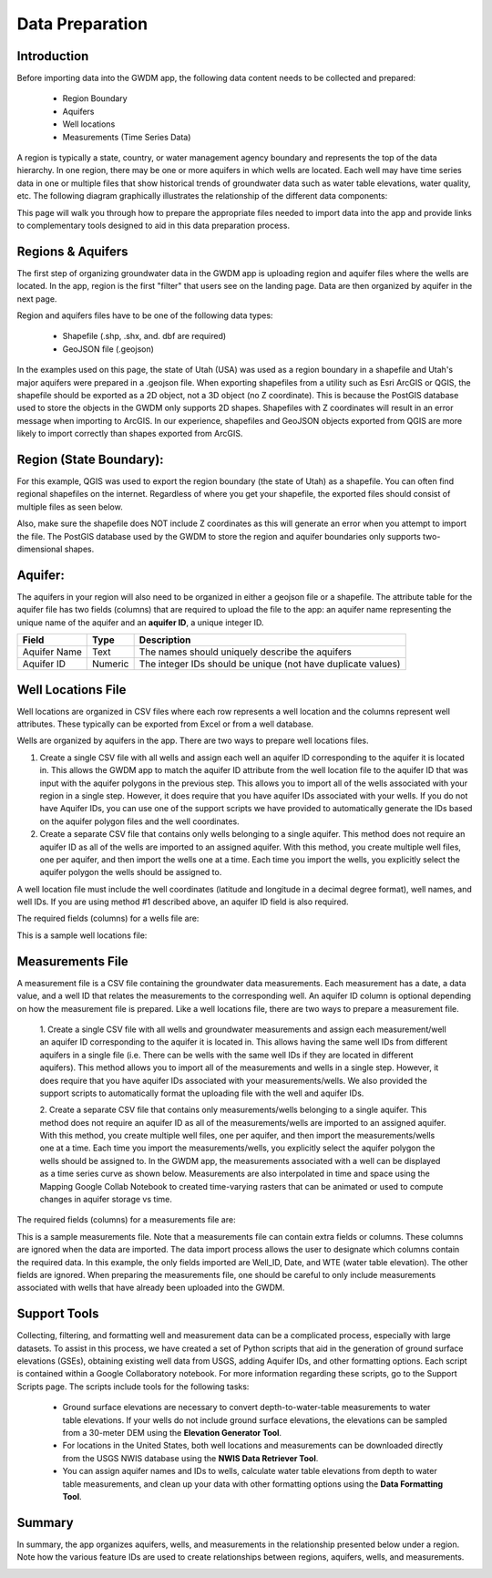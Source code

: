 .. raw:: html
   :file: translate.html

**Data Preparation**
=========================

**Introduction**
---------------

Before importing data into the GWDM app, the following data content needs to be collected and prepared\:\

  * Region Boundary
  * Aquifers
  * Well locations
  * Measurements (Time Series Data)
  
A region is typically a state, country, or water management agency boundary and represents the top of the data hierarchy. In one region, there may be one or more aquifers in which wells are located. Each well may have time series data in one or multiple files that show historical trends of groundwater data such as water table elevations, water quality, etc. The following diagram graphically illustrates the relationship of the different data components:

.. image:: images_dataprep/data_tree.png
      :height: 811px
      :width: 765px

This page will walk you through how to prepare the appropriate files needed to import data into the app and provide links to complementary tools designed to aid in this data preparation process.

**Regions & Aquifers**
---------------------
The first step of organizing groundwater data in the GWDM app is uploading region and aquifer files where the wells are located. In the app, region is the first "filter" that users see on the landing page. Data are then organized by aquifer in the next page.

.. image:: images_dataprep/GWDM_Region1.png
      :height: 473px
      :width: 1070px

Region and aquifers files have to be one of the following data types:

   * Shapefile (.shp, .shx, and. dbf are required)
   * GeoJSON file (.geojson)
 
In the examples used on this page, the state of Utah (USA) was used as a region boundary in a shapefile and Utah's major aquifers were prepared in a .geojson file.
When exporting shapefiles from a utility such as Esri ArcGIS or QGIS, the shapefile should be exported as a 2D object, not a 3D object (no Z coordinate). This is because the PostGIS database used to store the objects in the GWDM only supports 2D shapes. Shapefiles with Z coordinates will result in an error message when importing to ArcGIS. In our experience, shapefiles and GeoJSON objects exported from QGIS are more likely to import correctly than shapes exported from ArcGIS.

**Region (State Boundary)**:
---------------------
For this example, QGIS was used to export the region boundary (the state of Utah) as a shapefile. You can often find regional shapefiles on the internet. Regardless of where you get your shapefile, the exported files should consist of multiple files as seen below.

.. image:: images_dataprep/utah_shapefiles.png
      :height: 274px
      :width: 662px

Also, make sure the shapefile does NOT include Z coordinates as this will generate an error when you attempt to import the file. The PostGIS database used by the GWDM to store the region and aquifer boundaries only supports two-dimensional shapes.

**Aquifer**:
------------
The aquifers in your region will also need to be organized in either a geojson file or a shapefile. The attribute table for the aquifer file has two fields (columns) that are required to upload the file to the app: an aquifer name representing the unique name of the aquifer and an **aquifer ID**, a unique integer ID.

+---------------+-----------+-------------------------------------------------------------+
| Field         | Type      | Description                                                 |
+===============+===========+=============================================================+
| Aquifer  Name |Text       | The names should uniquely describe the aquifers             |
+---------------+-----------+-------------------------------------------------------------+
| Aquifer ID    |  Numeric  | The integer IDs should be unique (not have duplicate values)|
+---------------+-----------+-------------------------------------------------------------+

.. image:: images_dataprep/utah_aquifer.png
   :height: 335px
   :width: 629px


**Well Locations File**
------------------------
Well locations are organized in CSV files where each row represents a well location and the columns represent well attributes. These typically can be exported from Excel or from a well database.

Wells are organized by aquifers in the app. There are two ways to prepare well locations files.

1. Create a single CSV file with all wells and assign each well an aquifer ID corresponding to the aquifer it is located in. This allows the GWDM app to match the aquifer ID attribute from the well location file to the aquifer ID that was input with the aquifer polygons in the previous step. This allows you to import all of the wells associated with your region in a single step. However, it does require that you have aquifer IDs associated with your wells. If you do not have Aquifer IDs, you can use one of the support scripts we have provided to automatically generate the IDs based on the aquifer polygon files and the well coordinates.

2. Create a separate CSV file that contains only wells belonging to a single aquifer. This method does not require an aquifer ID as all of the wells are imported to an assigned aquifer. With this method, you create multiple well files, one per aquifer, and then import the wells one at a time. Each time you import the wells, you explicitly select the aquifer polygon the wells should be assigned to.

.. image:: images_dataprep/wells.png
      :scale: 60%

A well location file must include the well coordinates (latitude and longitude in a decimal degree format), well names, and well IDs. If you are using method #1 described above, an aquifer ID field is also required.

The required fields (columns) for a wells file are:

+--------------------------+----------------+-----------------------------------------------------------------------------------------------------------------------------------------------------------------------------------------------------+
| **Field**                | **Type**       | **Description**                                                                                                                                                                                     |
+--------------------------+----------------+-----------------------------------------------------------------------------------------------------------------------------------------------------------------------------------------------------+
| Latitude                 | Numeric        | Latitude must be input in a decimal degree format.                                                                                                                                                  |
+--------------------------+----------------+-----------------------------------------------------------------------------------------------------------------------------------------------------------------------------------------------------+
| Longitude                | Numeric        | Longitude must be input in a decimal degree format.                                                                                                                                                |
+--------------------------+----------------+-----------------------------------------------------------------------------------------------------------------------------------------------------------------------------------------------------+
| Well name                | Text or Numeric| This is a text string or number used to identify the well.                                                                                                                                          |
+--------------------------+----------------+-----------------------------------------------------------------------------------------------------------------------------------------------------------------------------------------------------+
| Well ID                  | Text or Numeric| Well ID has to be a unique value and must not have duplicates within an aquifer. There can be duplicate well IDs in different aquifers (i.e. There can be the same well ID in different aquifers)  |
+--------------------------+----------------+-----------------------------------------------------------------------------------------------------------------------------------------------------------------------------------------------------+
| Ground Surface Elevation | Numeric        | OPTIONAL: This field only serves as a metadata purpose.                                                                                                                                             |
+--------------------------+----------------+-----------------------------------------------------------------------------------------------------------------------------------------------------------------------------------------------------+
| Aquifer ID               | Text or Integer|If a file contains wells from multiple aquifers, this field is mandatory.                                                                                                                            |
|                          |                |OPTIONAL if a file only contains wells from a single aquifer. See the description above for the two methods for importing well locations.                                                              |
+--------------------------+----------------+-----------------------------------------------------------------------------------------------------------------------------------------------------------------------------------------------------+


This is a sample well locations file:

.. image:: images_dataprep/well_locations.png

**Measurements File**
--------------------
A measurement file is a CSV file containing the groundwater data measurements. Each measurement has a date, a data value, and a well ID that relates the measurements to the corresponding well. An aquifer ID column is optional depending on how the measurement file is prepared. Like a well locations file, there are two ways to prepare a measurement file.

        1. Create a single CSV file with all wells and groundwater measurements and assign each measurement/well an aquifer ID corresponding to the aquifer it is located in. This allows having the same well IDs from different aquifers in a single file (i.e. There can be wells with the same well IDs if they are located in different aquifers).
        This method allows you to import all of the measurements and wells in a single step. However, it does require that you have aquifer IDs associated with your measurements/wells. We also provided the support scripts to automatically format the uploading file with the well and aquifer IDs.
        
        2. Create a separate CSV file that contains only measurements/wells belonging to a single aquifer. This method does not require an aquifer ID as all of the measurements/wells are imported to an assigned aquifer. With this method, you create multiple well files, one per aquifer, and then import the measurements/wells one at a time. Each time you import the measurements/wells, you explicitly select the aquifer polygon the wells should be assigned to.
        In the GWDM app, the measurements associated with a well can be displayed as a time series curve as shown below. Measurements are also interpolated in time and space using the Mapping Google Collab Notebook to created time-varying rasters that can be animated or used to compute changes in aquifer storage vs time.
        
.. image:: images_dataprep/well_time_series.png

.. image:: images_dataprep/well_chart.png

The required fields (columns) for a measurements file are:

+-----------------------+----------------+---------------------------------------------------------------------------------------------------------------------------------------------+
| Field                 | Type           | Description                                                                                                                                 |
+=======================+================+=============================================================================================================================================+
| Well ID               | Numeric        | This well ID should be related to one of the well ID values defined in the Well Locations file described above.                             |
+-----------------------+----------------+---------------------------------------------------------------------------------------------------------------------------------------------+
| Date                  | Date           | The date that the measurement was taken. The dates can be in almost any format*.                                                            |
|                       |                | When the measurements are imported, the user has the option to define the date format so that the dates are properly interpreted.            |
|                       |                | *The Unix Epoch begins in 1970, so any dates before 1970 will need to be 4-digit years; otherwise, they will be converted to the next       |
|                       |                | century (e.g. 1/1/69 will be converted to 1/1/2069; 1/1/1969 will remain 1/1/1969)                                                          |
+-----------------------+----------------+---------------------------------------------------------------------------------------------------------------------------------------------+
| Measurement(s)        | Numeric        | This column contains the actual measurements (water table elevation, depth to groundwater, water quality, etc). You can have one or multiple| 
|                       |                | data columns.                                                                                                                               |
+-----------------------+----------------+---------------------------------------------------------------------------------------------------------------------------------------------+
| Aquifer ID            | Text or Integer| This field is optional if all the measurements are from a single aquifer. This field is required if the uploaded files contain              |
|                       |                | measurements/wells from multiple aquifers. This aquifer ID should be related to one of the aquifer ID values defined in the Well Locations  |
|                       |                | file described above.                                                                                                                       | 
+-----------------------+----------------+---------------------------------------------------------------------------------------------------------------------------------------------+

This is a sample measurements file. Note that a measurements file can contain extra fields or columns. These columns are ignored when the data are imported. The data import process allows the user to designate which columns contain the required data. In this example, the only fields imported are Well_ID, Date, and WTE (water table elevation). The other fields are ignored. When preparing the measurements file, one should be careful to only include measurements associated with wells that have already been uploaded into the GWDM.

.. image:: images_dataprep/times_series_table.png

**Support Tools**
-----------------
Collecting, filtering, and formatting well and measurement data can be a complicated process, especially with large datasets. To assist in this process, we have created a set of Python scripts that aid in the generation of ground surface elevations (GSEs), obtaining existing well data from USGS, adding Aquifer IDs, and other formatting options. Each script is contained within a Google Collaboratory notebook. For more information regarding these scripts, go to the Support Scripts page. The scripts include tools for the following tasks:

     * Ground surface elevations are necessary to convert depth-to-water-table measurements to water table elevations. If your wells do not include ground surface elevations, the elevations can be sampled from a 30-meter DEM using the **Elevation Generator Tool**.

     * For locations in the United States, both well locations and measurements can be downloaded directly from the USGS NWIS database using the **NWIS Data Retriever Tool**.

     * You can assign aquifer names and IDs to wells, calculate water table elevations from depth to water table measurements, and clean up your data with other formatting options using the **Data Formatting Tool**.
     
**Summary**
----------
In summary, the app organizes aquifers, wells, and measurements in the relationship presented below under a region. Note how the various feature IDs are used to create relationships between regions, aquifers, wells, and measurements.


.. image:: images_dataprep/data_relationship.png
